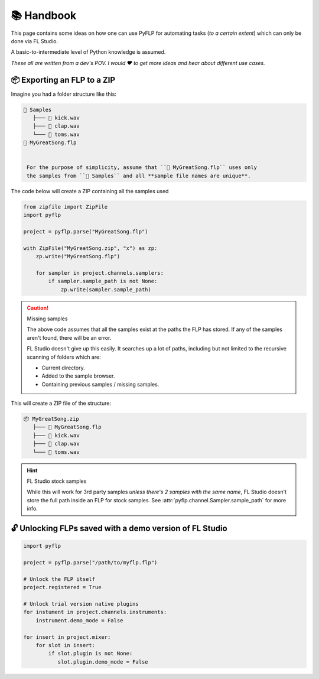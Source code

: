 📚 Handbook
============

This page contains some ideas on how one can use PyFLP for automating
tasks (*to a certain extent*) which can only be done via FL Studio.

A basic-to-intermediate level of Python knowledge is assumed.

*These all are written from a dev's POV. I would ♥ to get more ideas and hear
about different use cases.*

📦 Exporting an FLP to a ZIP
-----------------------------

Imagine you had a folder structure like this:

.. code-block::

   📁 Samples
      ├─── 🥁 kick.wav
      ├─── 👏 clap.wav
      └─── 🎵 toms.wav
   📄 MyGreatSong.flp


    For the purpose of simplicity, assume that ``📄 MyGreatSong.flp`` uses only
    the samples from ``📁 Samples`` and all **sample file names are unique**.

The code below will create a ZIP containing all the samples used

.. code-block:: python

   from zipfile import ZipFile
   import pyflp

   project = pyflp.parse("MyGreatSong.flp")

   with ZipFile("MyGreatSong.zip", "x") as zp:
       zp.write("MyGreatSong.flp")

       for sampler in project.channels.samplers:
           if sampler.sample_path is not None:
               zp.write(sampler.sample_path)

.. caution:: Missing samples

   The above code assumes that all the samples exist at the paths the FLP has
   stored. If any of the samples aren't found, there will be an error.

   FL Studio doesn't give up this easily. It searches up a lot of paths,
   including but not limited to the recursive scanning of folders which are:

   - Current directory.
   - Added to the sample browser.
   - Containing previous samples / missing samples.

This will create a ZIP file of the structure:

.. code-block::

   📦 MyGreatSong.zip
      ├─── 📄 MyGreatSong.flp
      ├─── 🥁 kick.wav
      ├─── 👏 clap.wav
      └─── 🎵 toms.wav

.. hint:: FL Studio stock samples

   While this will work for 3rd party samples *unless there's 2 samples with
   the same name*, FL Studio doesn't store the full path inside an FLP for
   stock samples. See :attr:`pyflp.channel.Sampler.sample_path` for more info.

🔓 Unlocking FLPs saved with a demo version of FL Studio
---------------------------------------------------------

.. seealso::

   :attr:`Project.licensed <pyflp.project.Project.licensed>` and
   :attr:`_PluginBase.demo_mode <pyflp.plugin._PluginBase.demo_mode>`.

.. code-block:: python

   import pyflp

   project = pyflp.parse("/path/to/myflp.flp")

   # Unlock the FLP itself
   project.registered = True

   # Unlock trial version native plugins
   for instument in project.channels.instruments:
       instrument.demo_mode = False

   for insert in project.mixer:
       for slot in insert:
           if slot.plugin is not None:
              slot.plugin.demo_mode = False
